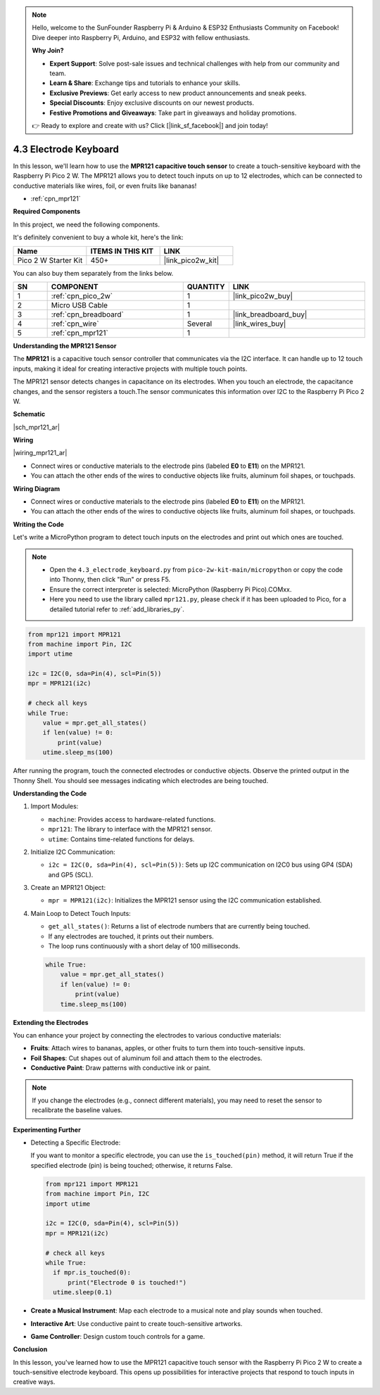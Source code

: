 .. note::

    Hello, welcome to the SunFounder Raspberry Pi & Arduino & ESP32 Enthusiasts Community on Facebook! Dive deeper into Raspberry Pi, Arduino, and ESP32 with fellow enthusiasts.

    **Why Join?**

    - **Expert Support**: Solve post-sale issues and technical challenges with help from our community and team.
    - **Learn & Share**: Exchange tips and tutorials to enhance your skills.
    - **Exclusive Previews**: Get early access to new product announcements and sneak peeks.
    - **Special Discounts**: Enjoy exclusive discounts on our newest products.
    - **Festive Promotions and Giveaways**: Take part in giveaways and holiday promotions.

    👉 Ready to explore and create with us? Click [|link_sf_facebook|] and join today!

.. _py_mpr121:

4.3 Electrode Keyboard
================================

In this lesson, we'll learn how to use the **MPR121 capacitive touch sensor** to create a touch-sensitive keyboard with the Raspberry Pi Pico 2 W. The MPR121 allows you to detect touch inputs on up to 12 electrodes, which can be connected to conductive materials like wires, foil, or even fruits like bananas!

* :ref:`cpn_mpr121`

**Required Components**

In this project, we need the following components. 

It's definitely convenient to buy a whole kit, here's the link: 

.. list-table::
    :widths: 20 20 20
    :header-rows: 1

    *   - Name	
        - ITEMS IN THIS KIT
        - LINK
    *   - Pico 2 W Starter Kit	
        - 450+
        - |link_pico2w_kit|

You can also buy them separately from the links below.

.. list-table::
    :widths: 5 20 5 20
    :header-rows: 1

    *   - SN
        - COMPONENT	
        - QUANTITY
        - LINK

    *   - 1
        - :ref:`cpn_pico_2w`
        - 1
        - |link_pico2w_buy|
    *   - 2
        - Micro USB Cable
        - 1
        - 
    *   - 3
        - :ref:`cpn_breadboard`
        - 1
        - |link_breadboard_buy|
    *   - 4
        - :ref:`cpn_wire`
        - Several
        - |link_wires_buy|
    *   - 5
        - :ref:`cpn_mpr121`
        - 1
        - 

**Understanding the MPR121 Sensor**

The **MPR121** is a capacitive touch sensor controller that communicates via the I2C interface. It can handle up to 12 touch inputs, making it ideal for creating interactive projects with multiple touch points.

The MPR121 sensor detects changes in capacitance on its electrodes. When you touch an electrode, the capacitance changes, and the sensor registers a touch.The sensor communicates this information over I2C to the Raspberry Pi Pico 2 W.

**Schematic**

|sch_mpr121_ar|


**Wiring**

|wiring_mpr121_ar|

* Connect wires or conductive materials to the electrode pins (labeled **E0** to **E11**) on the MPR121.
* You can attach the other ends of the wires to conductive objects like fruits, aluminum foil shapes, or touchpads.

**Wiring Diagram**

* Connect wires or conductive materials to the electrode pins (labeled **E0** to **E11**) on the MPR121.
* You can attach the other ends of the wires to conductive objects like fruits, aluminum foil shapes, or touchpads.

**Writing the Code**

Let's write a MicroPython program to detect touch inputs on the electrodes and print out which ones are touched.

.. note::

    * Open the ``4.3_electrode_keyboard.py`` from ``pico-2w-kit-main/micropython`` or copy the code into Thonny, then click "Run" or press F5.
    * Ensure the correct interpreter is selected: MicroPython (Raspberry Pi Pico).COMxx. 
    * Here you need to use the library called ``mpr121.py``, please check if it has been uploaded to Pico, for a detailed tutorial refer to :ref:`add_libraries_py`.

.. code-block:: python
    
    from mpr121 import MPR121
    from machine import Pin, I2C
    import utime

    i2c = I2C(0, sda=Pin(4), scl=Pin(5))
    mpr = MPR121(i2c)

    # check all keys
    while True:
        value = mpr.get_all_states()
        if len(value) != 0:
            print(value)
        utime.sleep_ms(100)

After running the program, touch the connected electrodes or conductive objects. Observe the printed output in the Thonny Shell. You should see messages indicating which electrodes are being touched.

**Understanding the Code**

#. Import Modules:

   * ``machine``: Provides access to hardware-related functions.
   * ``mpr121``: The library to interface with the MPR121 sensor.
   * ``utime``: Contains time-related functions for delays.

#. Initialize I2C Communication:


   * ``i2c = I2C(0, sda=Pin(4), scl=Pin(5))``: Sets up I2C communication on I2C0 bus using GP4 (SDA) and GP5 (SCL).

#. Create an MPR121 Object:

   * ``mpr = MPR121(i2c)``: Initializes the MPR121 sensor using the I2C communication established.

#. Main Loop to Detect Touch Inputs:

   * ``get_all_states()``: Returns a list of electrode numbers that are currently being touched.
   * If any electrodes are touched, it prints out their numbers.
   * The loop runs continuously with a short delay of 100 milliseconds.

   .. code-block:: python

        while True:
            value = mpr.get_all_states()
            if len(value) != 0:
                print(value)
            time.sleep_ms(100)

**Extending the Electrodes**

You can enhance your project by connecting the electrodes to various conductive materials:

* **Fruits**: Attach wires to bananas, apples, or other fruits to turn them into touch-sensitive inputs.
* **Foil Shapes**: Cut shapes out of aluminum foil and attach them to the electrodes.
* **Conductive Paint**: Draw patterns with conductive ink or paint.

.. note::
    
    If you change the electrodes (e.g., connect different materials), you may need to reset the sensor to recalibrate the baseline values.

**Experimenting Further**

* Detecting a Specific Electrode:

  If you want to monitor a specific electrode, you can use the ``is_touched(pin)`` method, it will return True if the specified electrode (pin) is being touched; otherwise, it returns False.

  .. code-block:: python
  
        from mpr121 import MPR121
        from machine import Pin, I2C
        import utime

        i2c = I2C(0, sda=Pin(4), scl=Pin(5))
        mpr = MPR121(i2c)

        # check all keys
        while True:
          if mpr.is_touched(0):
              print("Electrode 0 is touched!")
          utime.sleep(0.1)


* **Create a Musical Instrument**: Map each electrode to a musical note and play sounds when touched.
* **Interactive Art**: Use conductive paint to create touch-sensitive artworks.
* **Game Controller**: Design custom touch controls for a game.

**Conclusion**

In this lesson, you've learned how to use the MPR121 capacitive touch sensor with the Raspberry Pi Pico 2 W to create a touch-sensitive electrode keyboard. This opens up possibilities for interactive projects that respond to touch inputs in creative ways.


